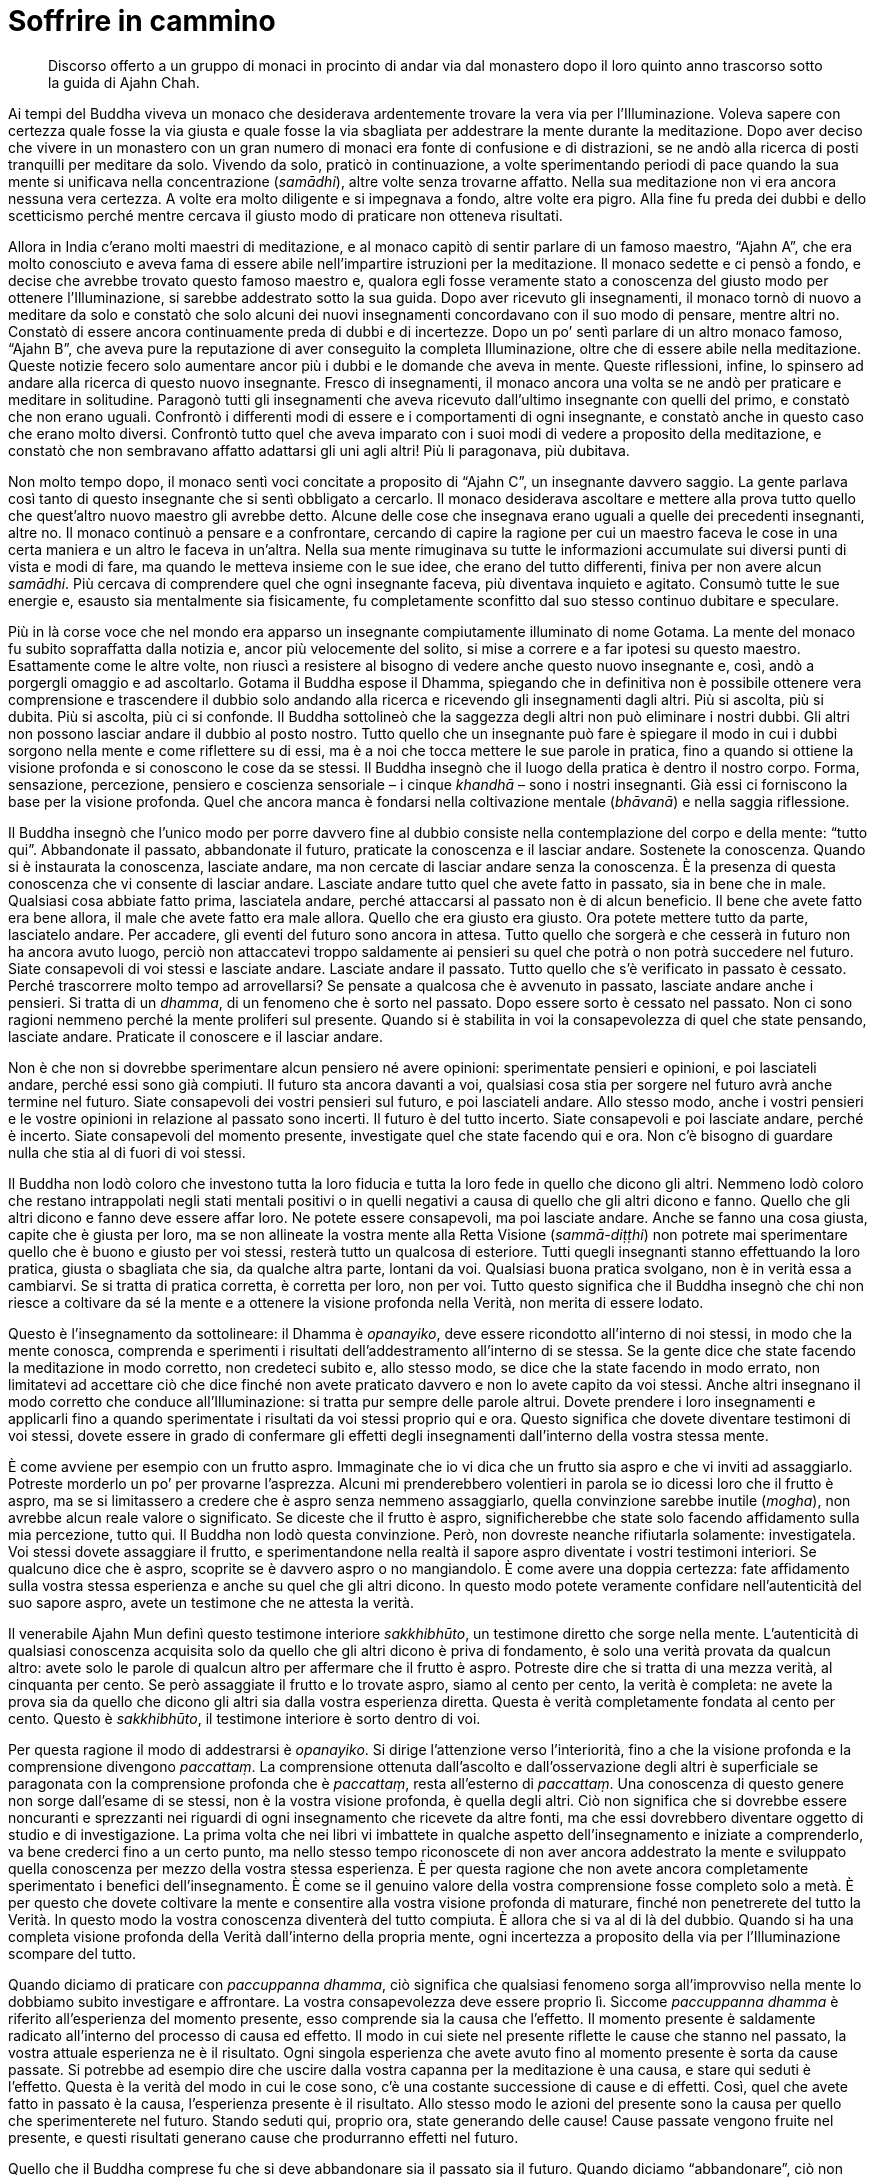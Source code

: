 = Soffrire in cammino

____
Discorso offerto a un gruppo di monaci in procinto di andar via
dal monastero dopo il loro quinto anno trascorso
sotto la guida di Ajahn Chah.
____

Ai tempi del Buddha viveva un monaco che desiderava ardentemente trovare
la vera via per l’Illuminazione. Voleva sapere con certezza quale fosse
la via giusta e quale fosse la via sbagliata per addestrare la mente
durante la meditazione. Dopo aver deciso che vivere in un monastero con
un gran numero di monaci era fonte di confusione e di distrazioni, se ne
andò alla ricerca di posti tranquilli per meditare da solo. Vivendo da
solo, praticò in continuazione, a volte sperimentando periodi di pace
quando la sua mente si unificava nella concentrazione (_samādhi_), altre
volte senza trovarne affatto. Nella sua meditazione non vi era ancora
nessuna vera certezza. A volte era molto diligente e si impegnava a
fondo, altre volte era pigro. Alla fine fu preda dei dubbi e dello
scetticismo perché mentre cercava il giusto modo di praticare non
otteneva risultati.

Allora in India c’erano molti maestri di meditazione, e al monaco capitò
di sentir parlare di un famoso maestro, “Ajahn A”, che era molto
conosciuto e aveva fama di essere abile nell’impartire istruzioni per la
meditazione. Il monaco sedette e ci pensò a fondo, e decise che avrebbe
trovato questo famoso maestro e, qualora egli fosse veramente stato a
conoscenza del giusto modo per ottenere l’Illuminazione, si sarebbe
addestrato sotto la sua guida. Dopo aver ricevuto gli insegnamenti, il
monaco tornò di nuovo a meditare da solo e constatò che solo alcuni dei
nuovi insegnamenti concordavano con il suo modo di pensare, mentre altri
no. Constatò di essere ancora continuamente preda di dubbi e di
incertezze. Dopo un po’ sentì parlare di un altro monaco famoso, “Ajahn
B”, che aveva pure la reputazione di aver conseguito la completa
Illuminazione, oltre che di essere abile nella meditazione. Queste
notizie fecero solo aumentare ancor più i dubbi e le domande che aveva
in mente. Queste riflessioni, infine, lo spinsero ad andare alla ricerca
di questo nuovo insegnante. Fresco di insegnamenti, il monaco ancora una
volta se ne andò per praticare e meditare in solitudine. Paragonò tutti
gli insegnamenti che aveva ricevuto dall’ultimo insegnante con quelli
del primo, e constatò che non erano uguali. Confrontò i differenti modi
di essere e i comportamenti di ogni insegnante, e constatò anche in
questo caso che erano molto diversi. Confrontò tutto quel che aveva
imparato con i suoi modi di vedere a proposito della meditazione, e
constatò che non sembravano affatto adattarsi gli uni agli altri! Più li
paragonava, più dubitava.

Non molto tempo dopo, il monaco sentì voci concitate a proposito di
“Ajahn C”, un insegnante davvero saggio. La gente parlava così tanto
di questo insegnante che si sentì obbligato a cercarlo. Il monaco
desiderava ascoltare e mettere alla prova tutto quello che quest’altro
nuovo maestro gli avrebbe detto. Alcune delle cose che insegnava erano
uguali a quelle dei precedenti insegnanti, altre no. Il monaco continuò
a pensare e a confrontare, cercando di capire la ragione per cui un
maestro faceva le cose in una certa maniera e un altro le faceva in
un’altra. Nella sua mente rimuginava su tutte le informazioni accumulate
sui diversi punti di vista e modi di fare, ma quando le metteva insieme
con le sue idee, che erano del tutto differenti, finiva per non avere
alcun _samādhi_. Più cercava di comprendere quel che ogni insegnante
faceva, più diventava inquieto e agitato. Consumò tutte le sue energie
e, esausto sia mentalmente sia fisicamente, fu completamente sconfitto
dal suo stesso continuo dubitare e speculare.

Più in là corse voce che nel mondo era apparso un insegnante
compiutamente illuminato di nome Gotama. La mente del monaco fu subito
sopraffatta dalla notizia e, ancor più velocemente del solito, si mise a
correre e a far ipotesi su questo maestro. Esattamente come le altre
volte, non riuscì a resistere al bisogno di vedere anche questo nuovo
insegnante e, così, andò a porgergli omaggio e ad ascoltarlo. Gotama il
Buddha espose il Dhamma, spiegando che in definitiva non è possibile
ottenere vera comprensione e trascendere il dubbio solo andando alla
ricerca e ricevendo gli insegnamenti dagli altri. Più si ascolta, più si
dubita. Più si ascolta, più ci si confonde. Il Buddha sottolineò che la
saggezza degli altri non può eliminare i nostri dubbi. Gli altri non
possono lasciar andare il dubbio al posto nostro. Tutto quello che un
insegnante può fare è spiegare il modo in cui i dubbi sorgono nella
mente e come riflettere su di essi, ma è a noi che tocca mettere le sue
parole in pratica, fino a quando si ottiene la visione profonda e si
conoscono le cose da se stessi. Il Buddha insegnò che il luogo della
pratica è dentro il nostro corpo. Forma, sensazione, percezione,
pensiero e coscienza sensoriale – i cinque _khandhā_ – sono i nostri
insegnanti. Già essi ci forniscono la base per la visione profonda. Quel
che ancora manca è fondarsi nella coltivazione mentale (_bhāvanā_) e
nella saggia riflessione.

Il Buddha insegnò che l’unico modo per porre davvero fine al dubbio
consiste nella contemplazione del corpo e della mente: “tutto qui”.
Abbandonate il passato, abbandonate il futuro, praticate la conoscenza e
il lasciar andare. Sostenete la conoscenza. Quando si è instaurata la
conoscenza, lasciate andare, ma non cercate di lasciar andare senza la
conoscenza. È la presenza di questa conoscenza che vi consente di
lasciar andare. Lasciate andare tutto quel che avete fatto in passato,
sia in bene che in male. Qualsiasi cosa abbiate fatto prima, lasciatela
andare, perché attaccarsi al passato non è di alcun beneficio. Il bene
che avete fatto era bene allora, il male che avete fatto era male
allora. Quello che era giusto era giusto. Ora potete mettere tutto da
parte, lasciatelo andare. Per accadere, gli eventi del futuro sono
ancora in attesa. Tutto quello che sorgerà e che cesserà in futuro non
ha ancora avuto luogo, perciò non attaccatevi troppo saldamente ai
pensieri su quel che potrà o non potrà succedere nel futuro. Siate
consapevoli di voi stessi e lasciate andare. Lasciate andare il passato.
Tutto quello che s’è verificato in passato è cessato. Perché trascorrere
molto tempo ad arrovellarsi? Se pensate a qualcosa che è avvenuto in
passato, lasciate andare anche i pensieri. Si tratta di un _dhamma_, di
un fenomeno che è sorto nel passato. Dopo essere sorto è cessato nel
passato. Non ci sono ragioni nemmeno perché la mente proliferi sul
presente. Quando si è stabilita in voi la consapevolezza di quel che
state pensando, lasciate andare. Praticate il conoscere e il lasciar
andare.

Non è che non si dovrebbe sperimentare alcun pensiero né avere opinioni:
sperimentate pensieri e opinioni, e poi lasciateli andare, perché essi
sono già compiuti. Il futuro sta ancora davanti a voi, qualsiasi cosa
stia per sorgere nel futuro avrà anche termine nel futuro. Siate
consapevoli dei vostri pensieri sul futuro, e poi lasciateli andare.
Allo stesso modo, anche i vostri pensieri e le vostre opinioni in
relazione al passato sono incerti. Il futuro è del tutto incerto. Siate
consapevoli e poi lasciate andare, perché è incerto. Siate consapevoli
del momento presente, investigate quel che state facendo qui e ora. Non
c’è bisogno di guardare nulla che stia al di fuori di voi stessi.

Il Buddha non lodò coloro che investono tutta la loro fiducia e tutta la
loro fede in quello che dicono gli altri. Nemmeno lodò coloro che
restano intrappolati negli stati mentali positivi o in quelli negativi a
causa di quello che gli altri dicono e fanno. Quello che gli altri
dicono e fanno deve essere affar loro. Ne potete essere consapevoli, ma
poi lasciate andare. Anche se fanno una cosa giusta, capite che è giusta
per loro, ma se non allineate la vostra mente alla Retta Visione
(_sammā-diṭṭhi_) non potrete mai sperimentare quello che è buono e
giusto per voi stessi, resterà tutto un qualcosa di esteriore. Tutti
quegli insegnanti stanno effettuando la loro pratica, giusta o sbagliata
che sia, da qualche altra parte, lontani da voi. Qualsiasi buona pratica
svolgano, non è in verità essa a cambiarvi. Se si tratta di pratica
corretta, è corretta per loro, non per voi. Tutto questo significa che
il Buddha insegnò che chi non riesce a coltivare da sé la mente e a
ottenere la visione profonda nella Verità, non merita di essere lodato.

Questo è l’insegnamento da sottolineare: il Dhamma è _opanayiko_, deve
essere ricondotto all’interno di noi stessi, in modo che la mente
conosca, comprenda e sperimenti i risultati dell’addestramento
all’interno di se stessa. Se la gente dice che state facendo la
meditazione in modo corretto, non credeteci subito e, allo stesso modo,
se dice che la state facendo in modo errato, non limitatevi ad accettare
ciò che dice finché non avete praticato davvero e non lo avete capito da
voi stessi. Anche altri insegnano il modo corretto che conduce
all’Illuminazione: si tratta pur sempre delle parole altrui. Dovete
prendere i loro insegnamenti e applicarli fino a quando sperimentate i
risultati da voi stessi proprio qui e ora. Questo significa che dovete
diventare testimoni di voi stessi, dovete essere in grado di confermare
gli effetti degli insegnamenti dall’interno della vostra stessa mente.

È come avviene per esempio con un frutto aspro. Immaginate che io vi
dica che un frutto sia aspro e che vi inviti ad assaggiarlo. Potreste
morderlo un po’ per provarne l’asprezza. Alcuni mi prenderebbero
volentieri in parola se io dicessi loro che il frutto è aspro, ma se si
limitassero a credere che è aspro senza nemmeno assaggiarlo, quella
convinzione sarebbe inutile (_mogha_), non avrebbe alcun reale valore o
significato. Se diceste che il frutto è aspro, significherebbe che state
solo facendo affidamento sulla mia percezione, tutto qui. Il Buddha non
lodò questa convinzione. Però, non dovreste neanche rifiutarla
solamente: investigatela. Voi stessi dovete assaggiare il frutto, e
sperimentandone nella realtà il sapore aspro diventate i vostri
testimoni interiori. Se qualcuno dice che è aspro, scoprite se è davvero
aspro o no mangiandolo. È come avere una doppia certezza: fate
affidamento sulla vostra stessa esperienza e anche su quel che gli altri
dicono. In questo modo potete veramente confidare nell’autenticità del
suo sapore aspro, avete un testimone che ne attesta la verità.

Il venerabile Ajahn Mun definì questo testimone interiore _sakkhibhūto_,
un testimone diretto che sorge nella mente. L’autenticità di qualsiasi
conoscenza acquisita solo da quello che gli altri dicono è priva di
fondamento, è solo una verità provata da qualcun altro: avete solo le
parole di qualcun altro per affermare che il frutto è aspro. Potreste
dire che si tratta di una mezza verità, al cinquanta per cento. Se però
assaggiate il frutto e lo trovate aspro, siamo al cento per cento, la
verità è completa: ne avete la prova sia da quello che dicono gli altri
sia dalla vostra esperienza diretta. Questa è verità completamente
fondata al cento per cento. Questo è _sakkhibhūto_, il testimone
interiore è sorto dentro di voi.

Per questa ragione il modo di addestrarsi è _opanayiko_. Si dirige
l’attenzione verso l’interiorità, fino a che la visione profonda e la
comprensione divengono _paccattaṃ_. La comprensione ottenuta
dall’ascolto e dall’osservazione degli altri è superficiale se
paragonata con la comprensione profonda che è _paccattaṃ_, resta
all’esterno di _paccattaṃ_. Una conoscenza di questo genere non sorge
dall’esame di se stessi, non è la vostra visione profonda, è quella
degli altri. Ciò non significa che si dovrebbe essere noncuranti e
sprezzanti nei riguardi di ogni insegnamento che ricevete da altre
fonti, ma che essi dovrebbero diventare oggetto di studio e di
investigazione. La prima volta che nei libri vi imbattete in qualche
aspetto dell’insegnamento e iniziate a comprenderlo, va bene crederci
fino a un certo punto, ma nello stesso tempo riconoscete di non aver
ancora addestrato la mente e sviluppato quella conoscenza per mezzo
della vostra stessa esperienza. È per questa ragione che non avete
ancora completamente sperimentato i benefici dell’insegnamento. È come
se il genuino valore della vostra comprensione fosse completo solo a
metà. È per questo che dovete coltivare la mente e consentire alla
vostra visione profonda di maturare, finché non penetrerete del tutto la
Verità. In questo modo la vostra conoscenza diventerà del tutto
compiuta. È allora che si va al di là del dubbio. Quando si ha una
completa visione profonda della Verità dall’interno della propria mente,
ogni incertezza a proposito della via per l’Illuminazione scompare del
tutto.

Quando diciamo di praticare con _paccuppanna dhamma_, ciò significa che
qualsiasi fenomeno sorga all’improvviso nella mente lo dobbiamo subito
investigare e affrontare. La vostra consapevolezza deve essere proprio
lì. Siccome _paccuppanna dhamma_ è riferito all’esperienza del momento
presente, esso comprende sia la causa che l’effetto. Il momento presente
è saldamente radicato all’interno del processo di causa ed effetto. Il
modo in cui siete nel presente riflette le cause che stanno nel passato,
la vostra attuale esperienza ne è il risultato. Ogni singola esperienza
che avete avuto fino al momento presente è sorta da cause passate. Si
potrebbe ad esempio dire che uscire dalla vostra capanna per la
meditazione è una causa, e stare qui seduti è l’effetto. Questa è la
verità del modo in cui le cose sono, c’è una costante successione di
cause e di effetti. Così, quel che avete fatto in passato è la causa,
l’esperienza presente è il risultato. Allo stesso modo le azioni del
presente sono la causa per quello che sperimenterete nel futuro. Stando
seduti qui, proprio ora, state generando delle cause! Cause passate
vengono fruite nel presente, e questi risultati generano cause che
produrranno effetti nel futuro.

Quello che il Buddha comprese fu che si deve abbandonare sia il passato
sia il futuro. Quando diciamo “abbandonare”, ciò non significa che
dovete letteralmente sbarazzarvene. Abbandonare significa focalizzare la
vostra consapevolezza e la vostra visione profonda proprio su questo
punto qui, ora, nel momento presente. Proprio qui si saldano assieme
passato e futuro. Il presente è sia il risultato del passato sia la
causa di quel che si trova più avanti, nel futuro. Dovreste perciò
abbandonare tanto la causa quanto l’effetto, e semplicemente dimorare
nel momento presente. Diciamo di abbandonarli, ma si tratta solo di
parole utilizzate per descrivere il modo di addestrare la mente. Sebbene
possiate lasciar andare il vostro attaccamento e abbandonare il passato
e il futuro, il naturale processo di causa ed effetto resta. Lo si
potrebbe definire come un punto a mezza strada, fa già parte del
processo di causa ed effetto. Il Buddha insegnò a osservare il momento
presente, nel quale si vede il continuo processo del sorgere e dello
svanire, seguito da ulteriore sorgere e svanire.

Qualsiasi cosa sorga nel momento presente è impermanente. Lo dico
spesso, ma la maggior parte delle persone non presta molta attenzione.
Sono riluttanti a usare questo semplice e piccolo insegnamento. Tutto
quel che è soggetto a sorgere è impermanente. È incerto. Questo è
veramente il modo più facile e in assoluto il meno complicato per
riflettere sulla Verità. Se non meditate su questo insegnamento, quando
le cose iniziano effettivamente a mostrarsi come incerte e mutevoli, non
sapete come rispondere con saggezza e avete la tendenza ad alterarvi e
agitarvi. Proprio l’investigazione di questa impermanenza vi conduce
alla visione profonda e alla comprensione di quello che è permanente.
Contemplando quel che è incerto, vedete ciò che è certo. Questo è il
modo in cui dovete spiegarlo per far capire alla gente la Verità. Però
c’è la tendenza a non capire e a trascorrere la maggior parte del tempo
smarriti, correndo di qua e di là. Se volete davvero sperimentare la
pace vera, dovete condurre la mente al punto in cui essa diviene del
tutto consapevole del momento presente. Che lì, nella mente, sorga
felicità o sofferenza, insegnate a voi stessi che si tratta di cose
transitorie. La parte della mente la quale rammemora che felicità e
sofferenza sono impermanenti è la saggezza del Buddha che sta dentro
ognuno di voi. Colui che riconosce l’incertezza dei fenomeni è il Dhamma
che sta dentro di voi.

Ciò che è Dhamma è il Buddha, ma la maggior parte delle persone non lo
capisce. Vedono il Dhamma là fuori, da qualche parte, come qualcosa di
esteriore, e il Buddha qui, come un’altra cosa. Se l’occhio della mente
vede tutti i fenomeni condizionati come incerti, allora tutti i problemi
che sorgono dall’attaccarsi alle cose e dall’attribuire a esse
un’importanza eccessiva scompariranno. In qualsiasi modo la guardiate,
questa Verità intrinseca è l’unica cosa davvero certa. Quando lo capite,
la mente invece di aggrapparsi e di attaccarsi, lascia andare. La causa
del problema – l’attaccamento – scompare, facendo sì che la mente
penetri la Verità e si fonda con il Dhamma. Non c’è niente di più
elevato o di più profondo da cercare che non sia la realizzazione di
questa Verità. In questo modo il Dhamma è uguale al Buddha, il Buddha è
uguale al Dhamma.

Questo insegnamento che tutti i fenomeni condizionati sono incerti e
soggetti al cambiamento è il Dhamma. Il Dhamma è l’essenza del Buddha,
non è nient’altro. Lo scopo della coltivazione della consapevolezza per
mezzo della continua recitazione di _Buddho_, _Buddho_ – “Colui che
Conosce” – è vedere questa Verità. Quando la mente si unifica per mezzo
della recitazione di _Buddho_ viene supportato lo sviluppo della visione
profonda nelle Tre Caratteristiche dell’impermanenza (_aniccā_), della
sofferenza (_dukkha_) e del non-sé (_anattā_), e il chiarore della
consapevolezza conduce a vedere le cose come incerte e mutevoli. Se
vedete con chiarezza e direttamente, la mente lascia andare. Perciò,
quando sperimentate un qualsiasi genere di felicità, sapete che è
incerta, e quando sperimentate un qualsiasi genere di sofferenza, sapete
che è incerta allo stesso modo. Se andate a vivere da qualche parte
sperando che sarà meglio di dove già vi trovate, ricordate che non è
sicuro che troviate davvero quello che state cercando. Se pensate che la
cosa migliore sia stare qui, di nuovo, non è sicuro. Proprio questo è il
punto. Con la visione profonda, vedete che tutto è incerto, e perciò
ovunque andiate a praticare non dovrete soffrire. Quando volete stare
qui, ci state. Quando volete andare da qualche altra parte, andate senza
crearvi problemi. Ha termine tutto quel dubitare e vacillare a proposito
di cosa sia giusto fare. È il modo di addestrarsi fissando la
consapevolezza unicamente sul momento presente che pone fine ai dubbi.

Non preoccupatevi perciò del passato o del futuro. Il passato è già
cessato. Qualsiasi cosa sia avvenuta in passato ha già avuto luogo, è
andata, finita. Qualsiasi cosa stia per sorgere nel futuro finirà pure
nel futuro, lasciate andare anche questo. Perché preoccuparsene?
Osservate i fenomeni (_dhamma_) che sorgono nel momento presente e
notate come sono mutevoli e inaffidabili. Quando _Buddho_ maturerà e
penetrerà più a fondo, otterrete una più profonda consapevolezza
dell’essenziale Verità che tutti i fenomeni condizionati sono per natura
impermanenti. È qui che la visione profonda diviene più intensa e
consente alla stabilità e alla tranquillità del _samādhi_ di rafforzarsi
e diventare più raffinata.

_Samādhi_ significa mente ferma e stabile, o mente calma. Ce ne sono due
tipi. Un tipo di calma proviene dalla pratica effettuata in un luogo
tranquillo, dove non ci sono immagini, suoni o altri impatti sensoriali
a disturbarvi. La mente che ha questo tipo di calma non è ancora libera
dalle contaminazioni (_kilesa_).footnote:[_kilesa._ Contaminazione;
inquinante mentale; fattore mentale che oscura e contamina la mente.] Le
contaminazioni sovrastano ancora la mente, ma quando c’è calma durante
il _samādhi_ sono sopite. È come l’acqua stagnante, che è
momentaneamente limpida quando tutto lo sporco e le particelle di
polvere si sono assestate sul fondo. Fino a quando i sedimenti non
vengono smossi, l’acqua resta limpida, ma appena qualcosa la smuove, lo
sporco torna su e l’acqua diventa di nuovo torbida. A voi succede
proprio la stessa cosa. Quando sentite un suono, vedete un’immagine
oppure la mente viene toccata da uno stato mentale, una reazione di
rifiuto rannuvola la mente. Se l’avversione non viene stimolata vi
sentite a vostro agio. Quel sentirsi a proprio agio proviene però
dall’attaccamento e dalle contaminazioni, non dalla saggezza.

Supponiamo ad esempio che vogliate questo registratore. Finché il
desiderio resta inesaudito vi sentite insoddisfatti. Ovviamente, quando
andate fuori a cercarne uno per voi e lo trovate, vi sentite contenti e
soddisfatti, o no? Qualora vi attaccaste alla sensazione di
soddisfazione che è sorta in quanto siete riusciti a ottenere un
registratore, in realtà stareste creando le condizioni per una futura
sofferenza. Creereste condizioni per una futura sofferenza senza esserne
consapevoli. Ciò avviene perché la vostra sensazione di soddisfazione
dipende dal fatto che otteniate un registratore e così, finché non ne
avete uno, sperimentate della sofferenza. Quando acquistate un
registratore siete contenti e soddisfatti. Se però un ladro ve lo
rubasse, quella sensazione di soddisfazione sparirebbe insieme al
registratore, e voi cadreste di nuovo in uno stato di sofferenza. Così
è. Senza un registratore soffrite. Con un registratore siete felici, ma
se per una qualche ragione lo perdete, diventate tristi nuovamente. Va
sempre in questo modo. Questo è ciò che si intende con un _samādhi_ che
dipende da condizioni esterne tranquille. È incerto, come la felicità
sperimentata quando ottenete quel che volete. Quando alla fine avete il
registratore che cercavate, vi sentite benissimo. Qual è però la vera
causa di quella sensazione piacevole? Sorge perché il vostro desiderio è
stato soddisfatto. Questo è tutto. È tanto profonda quanto la felicità
che può raggiungere. È una felicità condizionata dalle contaminazioni
che controllano la mente. Di questo non siete nemmeno consapevoli. In
qualsiasi momento può arrivare qualcuno che vi ruba il registratore e vi
fa ricadere nella sofferenza.

Questo tipo di _samādhi_ vi garantisce perciò solo una serenità
temporanea. Dovete contemplare la natura della calma che sorge dalla
meditazione di tranquillità (_samatha_)footnote:[_samatha._ Calma
concentrata, tranquillità.] per capire del tutto la verità della
questione. Quel registratore che ottenete o qualsiasi altra cosa
possediate è destinata a deteriorarsi, a disgregarsi e infine a
scomparire. Avete qualcosa da perdere perché avete ottenuto un
registratore. Se non possedete un registratore, non lo potete perdere.
Nascita e morte sono la stessa cosa. Siccome c’è stata una nascita ci
deve essere l’esperienza della morte. Se non nasce nulla, non c’è nulla
che muore. Tutta quella gente che muore, deve pur essere nata, chi non
nasce non deve morire. Così stanno le cose. Essere in grado di
riflettere in questo modo significa che appena acquistate quel
registratore siete consapevoli della sua impermanenza: un giorno si
romperà o verrà rubato, e alla fine dovrà inevitabilmente cadere a pezzi
e disintegrarsi del tutto. Vedete la verità con saggezza, e comprendete
che la vera natura di quel registratore è impermanente. Se il
registratore si rompe o viene rubato davvero, si tratta solo di
manifestazioni dell’impermanenza. Se riuscite a vedere le cose nel modo
corretto, sarete in grado di usare il registratore senza soffrire.

Potete paragonare tutto questo a quando nella vita laica si avviano
degli affari. Se all’inizio avete bisogno di un prestito dalla banca per
cominciare l’attività, iniziate subito a sentirvi tesi. Soffrite perché
volete i soldi di qualcun altro. Cercare denaro è sia difficile sia
faticoso e così soffrite fino a quando riuscite a racimolarne un po’. Il
giorno che riuscite a ottenere il prestito dalla banca vi sembra
ovviamente di toccare la luna, ma quest’euforia non dura che poche ore,
perché in pochissimo tempo gli interessi sul prestito iniziano a
mangiarsi tutti i vostri guadagni. Con la stessa velocità di quando si
alza un dito, ecco che i vostri soldi sono drenati verso la banca per il
pagamento degli interessi. Non riuscite neanche a crederci! Ed eccovi
lì, seduti, a soffrire di nuovo. Riuscite a capirlo? Perché succede
questo? Quando non avevate denaro, soffrivate. Quando alla fine ne avete
ricevuto un po’ pensate che i vostri problemi siano finiti, ma subito
gli interessi iniziano a mangiarsi i vostri fondi e voi soffrite ancora
di più. Così è.

Il Buddha insegnò che per praticare con queste cose bisogna osservare il
momento presente, e sviluppare la visione profonda nella natura
transitoria del corpo e della mente per vedere la Verità del Dhamma: che
i fenomeni condizionati semplicemente sorgono e svaniscono, nulla di
più. È la natura del corpo e della mente a essere in questo modo, e per
queste ragioni non bisogna attaccarsi o aggrapparsi con saldezza a essi.
Se si ha visione profonda dentro queste cose, il risultato è che sorge
la pace. Questa è una pace che proviene dal lasciar andare le
contaminazioni, sorge assieme al sorgere della saggezza. Che cosa causa
il sorgere della saggezza? Essa proviene dalla contemplazione delle Tre
Caratteristiche dell’impermanenza, della sofferenza e del non-sé, e ciò
conduce alla visione profonda nella Verità del modo in cui sono le cose.
Dovete vedere nella vostra mente la Verità con chiarezza e
inequivocabilmente. È l’unica maniera per ottenere davvero la saggezza.
Ci deve essere chiara visione continuamente. Vedete da voi stessi che
tutti gli oggetti mentali e gli stati mentali (_ārammaṇa_) che sorgono
nella coscienza svaniscono, e che dopo questa cessazione ne sorgono
altri. Dopo questo ulteriore sorgere c’è ulteriore cessazione. Se ancora
avete degli attaccamenti, la sofferenza deve sorgere di momento in
momento. Se invece state lasciando andare, non create alcuna sofferenza.
La mente che vede con chiarezza l’impermanenza dei fenomeni, questo
s’intende con _sakkhibhūto_, il testimone interiore. La mente è così
saldamente assorta nella contemplazione che la visione profonda si
sostiene da sé. È per questo che tutti gli insegnamenti e tutta la
saggezza che ricevete dagli altri possono essere accettati solo come
verità parziali.

Una volta il Buddha tenne un discorso a un gruppo di monaci e poi chiese
al venerabile Sāriputta, che stava ascoltando: « Sāriputta, credi a
quello che ti ho insegnato? » E Sāriputta: « Non ci credo ancora,
_bhante_. »footnote:[_bhante._ Epiteto, “venerabile signore”; viene
spesso utilizzato quando ci si rivolge a un monaco buddhista.] Il Buddha
fu soddisfatto di questa risposta e continuò: « Bene, Sāriputta. Non
dovresti credere con troppa facilità ad alcun insegnamento degli altri.
Un saggio deve contemplare tutto quello che sente con accuratezza prima
di accettarlo completamente. Prima di tutto dovresti portare con te
questo insegnamento e contemplarlo. » Sebbene avesse ricevuto un
insegnamento dal Buddha stesso, il venerabile Sāriputta non credette
immediatamente a ogni parola. Faceva attenzione al retto modo di
addestrare la sua mente, portava gli insegnamenti con sé al fine di
investigarli ulteriormente. L’Insegnamento lo avrebbe accettato se, dopo
aver riflettuto sulla spiegazione della Verità offerta dal Buddha,
avesse constatato che essa stimolava il sorgere della saggezza e che la
visione profonda rasserenava la sua mente e la unificava con il Dhamma,
con la Verità. La comprensione che sorgeva doveva far sì che il Dhamma
si fissasse nella sua mente. Doveva accordarsi con la Verità del modo in
cui le cose sono. Il Buddha insegnò ai suoi discepoli ad accettare un
elemento di Dhamma solo se vedevano che esso – in base all’esperienza e
alla comprensione sia propria che altrui, e in linea con il modo in cui
sono realmente le cose – non poteva essere messo in dubbio.

Alla fine l’importante è solo investigare la Verità. Non c’è bisogno di
guardare molto lontano, basta osservare che cosa sta avvenendo nel
momento presente. Osservate che cosa sta succedendo nella vostra mente.
Lasciate andare il passato. Lasciate andare il futuro. Siate consapevoli
solo del momento presente, e la saggezza sorgerà dall’investigazione e
dal vedere con chiarezza le caratteristiche dell’impermanenza, della
sofferenza e del non-sé. Se state camminando vedete che è impermanente,
se state seduti vedete che è impermanente, se siete distesi vedete che è
impermanente: qualsiasi cosa stiate facendo, queste caratteristiche si
manifestano in continuazione, perché questo è il modo in cui le cose
sono. Non cambia mai. Se coltivate la visione profonda fino a quando la
vostra visione delle cose è completamente e incrollabilmente in linea
con questa Verità, sarete a vostro agio con il mondo.

Porterà davvero serenità andare a vivere lassù, da qualche parte da soli
sulle montagne? Si tratta di un tipo di pace soltanto temporanea. Quando
sperimenterete più volte la fame e il corpo sentirà la mancanza del
nutrimento al quale è abituato, inizierete a stancarvi pure di questa
esperienza. Il corpo urlerà reclamando le sue vitamine, ma la gente che
vive sulle montagne e che vi offre il cibo in elemosina non sa poi molto
della giusta quantità di vitamine necessaria per una dieta equilibrata.
Probabilmente alla fine scenderete dalle montagne e tornerete qui in
monastero. Se vivrete a Bangkok forse vi lamenterete che la gente offre
troppo cibo e che starci è un peso, che comporta un sacco di fastidi, e
magari deciderete che è meglio andare a vivere in solitudine da qualche
parte nella foresta. In verità siete piuttosto sciocchi se pensate che
vivere da soli vi procuri sofferenza. Se pensate che vivere in una
comunità con tanta gente significhi molta sofferenza, siete ugualmente
sciocchi. È come lo sterco di gallina. Se state camminando per conto
vostro e avete con voi dello sterco di gallina, puzza. Se c’è un gruppo
di persone che se ne va in giro con dello sterco di gallina, puzza
ugualmente. Continuare a trascinarsi dietro ciò che è marcio e putrido
può diventare un’abitudine. Questo avviene perché avete ancora errata
visione. Chi però ha Retta Visione, sebbene possa avere assolutamente
ragione quando pensa che vivere in una grande comunità non dia molta
serenità, potrebbe essere comunque in grado di ricavare molta saggezza
dalla sua esperienza.

Per quanto mi concerne, insegnare a un gran numero di monaci, monache e
laici è stato fonte di saggezza. In passato erano pochi i monaci che
vivevano con me. Quando però iniziarono a venirmi a trovare più laici e
la comunità di monaci e monache crebbe, fui esposto a molti più problemi
perché ognuno aveva i propri pensieri, le proprie opinioni ed
esperienze. La mia pazienza, la mia sopportazione e la mia tolleranza
maturarono e si rafforzarono come se fossero condotte fino ai loro
stessi limiti. Se continuate a riflettere, tutte le esperienze di questo
genere vi possono essere di beneficio, ma se non comprendete la Verità
del modo in cui sono le cose, all’inizio potreste pensare che è meglio
vivere da soli. Poi, dopo un po’, potreste annoiarvi e pensare che è
meglio vivere in una grande comunità. Oppure, ritenere che l’ideale sia
stare in un posto nel quale viene offerto solo poco cibo. Potreste anche
decidere che la cosa migliore di tutte sia avere a disposizione cibo in
abbondanza e che poco cibo non vada bene affatto, o anche cambiare idea
di nuovo e arrivare alla conclusione che troppo cibo è una brutta cosa.
Alla fine, la maggior parte della gente non fa altro che restare
intrappolata in punti di vista e opinioni perché non ha abbastanza
saggezza per decidere da sé.

Cercate perciò di vedere l’incertezza delle cose. Se vi trovate in una
grande comunità, è incerto. Se state vivendo con poche persone, anche
questa non è una cosa sicura. Non attaccatevi, non aggrappatevi a
opinioni riguardanti il modo in cui sono le cose. Sforzatevi di essere
consapevoli del momento presente. Investigate il corpo, penetrando
all’interno di esso sempre più in profondità. Il Buddha insegnò ai
monaci e alle monache a trovare un posto nel quale si sarebbero sentiti
a proprio agio. E lì, dove il cibo è idoneo, dove si può stare in
compagnia di amici spirituali praticanti
(_kalyāṇamitta_)footnote:[_kalyāṇamitta._ Amico spirituale, maestro che
consiglia o insegna il Dhamma.] e alloggiare adeguatamente, vivere e
addestrarsi. Però, è in realtà difficile trovare un posto nel quale
tutte queste cose si realizzino e si adattino alle nostre necessità.
Così, nel contempo, Egli insegnò che ovunque si vada a vivere è
possibile andare incontro a disagi e dover tollerare cose che non ci
piacciono. Ad esempio, quanto è confortevole questo monastero? Se i
laici lo rendessero veramente confortevole, a cosa somiglierebbe? Se
tutti i giorni fossero al vostro servizio per portarvi bevande calde o
fresche a seconda dei vostri desideri, e anche tutti i dolciumi che
riuscite a mangiare. Se fossero sempre gentili e vi lodassero in
continuazione, dicendo solo e sempre cose belle. È questo che significa
avere un buon sostegno da parte dei laici, vero? Ad alcuni monaci e ad
alcune monache piace che così vadano le cose: « I laici sono davvero
magnifici, qui ci si sente a proprio agio e si sta veramente bene. » In
pochissimo tempo tutto l’addestramento alla consapevolezza e alla
visione profonda morirebbe. È così che succede.

Quel che è veramente confortevole e adatto alla meditazione può
significare cose differenti per persone diverse, ma quando sapete come
rendere la vostra mente soddisfatta di quel che avete, allora ovunque
andiate siete a vostro agio. Se dovete stare da qualche parte che forse
non corrisponde al luogo che preferite, sapete comunque come esserne
soddisfatti perché è lì che vi addestrate. Se arriva il momento di
andare da qualche altra parte, allora siete contenti di andare. Non
avete alcuna preoccupazione per queste cose esteriori. Se non si sa
molto, le cose possono essere difficili. Se si sa troppo, anche questo
può farvi soffrire molto. Tutto può essere fonte di disagio e di
sofferenza. Finché non avrete visione profonda sarete continuamente
catturati dagli stati mentali di soddisfazione e di insoddisfazione
causati dalle condizioni attorno a voi, e potenzialmente ogni minima
cosa potrà causarvi sofferenza. Ovunque andiate, il significato
dell’insegnamento del Buddha resta corretto, ma è il Dhamma che sta
nella vostra mente a non essere ancora corretto. Dove andrete mai per
trovare le condizioni giuste per praticare? Forse questo o quel monaco
ha capito bene e lavora davvero sodo con la pratica di meditazione, e
appena il pasto è terminato si affretta ad andarsene a meditare. Tutto
quel che fa è praticare per sviluppare il _samādhi_. Si impegna
veramente e con serietà. O forse non così tanto. Non è possibile saperlo
davvero. Se praticate sinceramente e con tutto il cuore, è certo che
raggiungerete la pace mentale. Se gli altri addestrano se stessi
realmente con dedizione e sincerità, perché non sono ancora sereni? Qui
sta la verità della questione. Alla fine, il fatto che non siano sereni
mostra che dopo tutto non praticano poi tanto seriamente.

Quando riflettiamo sull’addestramento nel _samādhi_, è importante
comprendere che virtù (_sīla_), concentrazione (_samādhi_) e saggezza
(_paññā_) sono tutte quante le radici essenziali che supportano il
tutto. Si sostengono a vicenda, e ognuna di esse gioca un ruolo
indispensabile. Sono strumenti necessari per il progresso della
meditazione, ma spetta a ognuno di noi individuare l’abile modo di usare
questi strumenti. Chi ha molta saggezza può ottenere facilmente la
visione profonda. Altri che hanno poca saggezza possono ottenere la
visione profonda con difficoltà. Quelli che di saggezza non ne hanno
affatto non otterranno alcuna visione profonda. Due persone diverse
potrebbero coltivare la mente nello stesso modo, che però riescano o
meno a ottenere la visione profonda nel Dhamma dipende dalla quantità di
saggezza di ognuno di loro. Se andate a osservare maestri diversi e ad
addestrarvi con loro, dovete usare la saggezza per collocare nella
giusta prospettiva quel che vedete. Com’è che fa questo _ajahn_? Qual è
il modo di insegnare di quell’altro _ajahn_? Li osservate da vicino, ma
questo è tutto, non si va oltre. Si tratta solo di osservare in
superficie comportamenti e modi di fare le cose. Se osservate solo a
questo livello non smetterete mai di dubitare. Perché quell’insegnante
fa così? Perché questo insegnante fa cosà? Se in quel monastero
l’insegnante tiene molti discorsi di Dhamma, perché in questo monastero
ne offre così pochi? In quell’altro monastero ancora l’insegnante
addirittura non tiene alcun discorso! Se la mente prolifera senza fine
in paragoni e ipotesi sui vari maestri è solo follia. Finite unicamente
per invischiarvi in un gran pasticcio. Dovete rivolgere la vostra
attenzione verso l’interiorità e coltivare la mente da voi stessi. La
cosa corretta da fare è focalizzarsi interiormente proprio sul vostro
addestramento, perché è così che si sviluppa la Retta Pratica
(_sammā-paṭipadā_). Osservate i vari maestri e imparate dai loro esempi,
ma poi dovete farlo da voi. Se contemplate a questo livello più sottile,
tutti i dubbi cesseranno.

C’era un monaco anziano che non trascorreva molto tempo a pensare e a
riflettere sulle cose. Non attribuiva molta importanza ai pensieri sul
passato o sul futuro perché non intendeva consentire alla sua attenzione
di allontanarsi dalla mente stessa. Osservava intensamente quello che
sorgeva nella sua consapevolezza nel momento presente. Osservando gli
atteggiamenti mutevoli e le differenti reazioni della mente a quel che
sperimentava, non attribuiva importanza né agli uni né alle altre, e
ripeteva a se stesso questo insegnamento: « È incerto. » « Non è una
cosa sicura. » Potete insegnare a voi stessi a vedere l’impermanenza in
questa maniera, non ci vorrà molto prima che otteniate la visione
profonda nel Dhamma.

Non è infatti necessario correre dietro alle proliferazioni mentali. Ci
si muove all’interno di un circuito chiuso, si gira in tondo. La mente
lavora in questo modo. È _saṃsāra-vaṭṭa_, il ciclo senza fine della
nascita e della morte. La mente ne è completamente avvolta. Se cercaste
di inseguire la mente mentre gira in tondo, ce la fareste a
raggiungerla? Si muove così velocemente! Riuscireste anche solo a stare
al passo con essa? Provate a rincorrerla e vedete cosa succede. Quel che
dovete fare è restare fermi in un punto, e lasciare che la mente giri
per conto suo in questo circuito. Immaginate che la mente sia un
bambolotto meccanico in grado di andarsene in giro. Se iniziasse a
correre sempre di più fino a raggiungere la massima velocità, non
sareste in grado di correre tanto da stare al passo. In realtà, però,
non c’è bisogno di correre da nessuna parte. Potete limitarvi a restare
fermi in un posto e lasciare che sia il bambolotto a correre. Se restate
fermi al centro del circuito senza corrergli dietro, riuscite a vedere
il bambolotto tutte le volte che vi supera e completa un giro. Se
infatti tentate di corrergli dietro, quanto più cercate di inseguirlo e
di acchiapparlo, tanto più sarà in grado di schivarvi.

Per quanto concerne il _tudong_, incoraggio e nello stesso tempo
scoraggio i monaci ad andarci. Se il praticante ha già un po’ di
saggezza sul modo di addestrarsi, allora non ci sono problemi. Un monaco
che conoscevo non considerava necessario andare in _tudong_ nella
foresta, non pensava che il _tudong_ implicasse viaggiare in un qualche
posto. Dopo averci pensato, decise di restare ad addestrarsi in
monastero, facendo voto di intraprendere tre delle pratiche _dhutaṅga_ e
di mantenerle rigorosamente senza andare da nessuna parte. Sentiva che
non era necessario stancarsi camminando a lungo, portandosi a tracolla
il peso della sua ciotola, delle vesti e delle altre cose
indispensabili. Anche la sua scelta era giusta. Se però il desiderio di
vagare per colline e foreste in _tudong_ è forte, non la si trova molto
soddisfacente. Alla fine, se si ha chiara percezione della Verità delle
cose, basta ascoltare una parola d’insegnamento ed essa vi condurrà a
una penetrante visione profonda.

Posso offrirvi un altro esempio. Un giovane novizio che ho incontrato
una volta voleva praticare del tutto solo in un luogo di cremazione.
Siccome era poco più di un bambino, un adolescente appena, ero piuttosto
preoccupato del suo benessere e lo tenevo d’occhio per vedere come
andavano le cose. La mattina seguente sarebbe andato a fare la questua e
poi avrebbe portato lì il suo cibo, dove avrebbe consumato il suo pasto
in solitudine, attorniato dalle fosse in cui erano stati sepolti i
cadaveri che non erano stati arsi. Tutte le notti avrebbe dormito
completamente solo accanto ai resti dei defunti. Dopo essere stato nelle
vicinanze per circa una settimana, sono andato a controllare e a vedere
di persona come stava. Dall’esterno pareva essere a proprio agio. Gli
chiesi: « Allora non hai paura a stare qui? » « No, non ne ho », mi
rispose. « Com’è che non hai paura? » « Mi sembra improbabile che qui ci
sia qualcosa di cui avere paura. » Tutto quello di cui c’era bisogno era
questa semplice riflessione, e la mente smetteva di proliferare. Quel
novizio non aveva bisogno di pensare a cose che gli avrebbero solo
complicato la vita. Aveva una “cura” immediata. La sua paura svanì.
Dovreste cercare di meditare in questo modo.

Dico che qualsiasi cosa stiate facendo, se sostenete la consapevolezza
senza arrendervi, in piedi, camminando, che arriviate o che ve ne
andiate, il vostro _samādhi_ non degraderà. Non regredirà. Se c’è troppo
cibo dite che è sofferenza, che è solo un fastidio. Come mai tutta
questa agitazione? Se ce n’è troppo, prendetene solo un po’ e lasciate
il resto a qualcun altro. Perché lo fate diventare un problema così
grande? Questo non porta serenità. Cos’è che non porta serenità?
Prendetene una piccola porzione e date via il resto. Se però siete
attaccati al cibo e vi sentite male a rinunciare in favore degli altri,
allora è ovvio che trovate difficili le cose. Se siete esigenti e volete
mangiare un po’ di questo e un po’ di quello, ma non tanto di
quell’altro ancora, vedrete che alla fine avrete preso così tanto cibo
da riempire la ciotola fino al punto che nulla più avrà comunque un buon
sapore. E così vi succede di attaccarvi all’opinione che è una
distrazione e un problema quando viene offerto molto cibo. Perché essere
distratti e agitati? Siete voi a consentire a voi stessi di agitarvi per
il cibo. Forse che il cibo stesso si distrae e si agita? È ridicolo. Vi
state agitando tutti per nulla.

Quando c’è molta gente che viene in monastero, dite che è un disturbo.
Dov’è il disturbo? In realtà, se la routine quotidiana e l’addestramento
abituale vengono rispettati, è piuttosto semplice. Non dovete farne un
grosso problema: andate a fare la questua, tornate indietro e mangiate,
svolgete tutte le attività e le faccende che è necessario sbrigare
addestrando voi stessi con consapevolezza, e andate avanti. Fate in modo
di essere certi di non tralasciare qualche aspetto della routine
monastica. Quando recitate i canti della sera, la coltivazione della
consapevolezza viene davvero meno? Se il solo eseguire i canti del
mattino e quelli della sera fa andare in pezzi la vostra meditazione,
questo significa che, comunque, non avete proprio imparato a meditare.
Prostrarsi, cantare le lodi del Buddha, del Dhamma e del Saṅgha durante
gli incontri giornalieri, come pure qualsiasi altra cosa facciate, sono
tutte quante attività estremamente salutari. Come possono essere la
causa della degenerazione del vostro _samādhi_? Se pensate che andare
agli incontri giornalieri sia una distrazione, questa cosa osservatela
di nuovo. Non sono gli incontri a rappresentare una distrazione e a
essere sgradevoli, siete voi. Se consentite a pensieri non salutari di
agitarvi, allora tutto diventa una distrazione e una cosa sgradevole.
Anche se non andate agli incontri, finirete comunque per essere
distratti e agitati.

Dovete imparare come riflettere con saggezza e come conservare uno stato
mentale salutare. Tutti vengono catturati da questi stati mentali di
confusione e di agitazione, soprattutto chi ha cominciato da poco
l’addestramento. Quello che in realtà avviene, è che permettete alla
vostra mente di uscire all’esterno, di interferire con tutte queste cose
e di agitarsi. Quando venite ad addestrarvi in una comunità monastica,
limitatevi a prendere la decisione di restarci e di continuare a
praticare. Se gli altri si addestrano nel modo giusto o nel modo
sbagliato è affar loro. Continuate a impegnarvi nell’addestramento,
seguite i parametri monastici e aiutatevi reciprocamente con consigli
utili. Tutti coloro che non sono contenti di addestrarsi qui sono liberi
di andare altrove. Se volete restare qui, andate avanti e continuate a
praticare.

Sulla comunità ha un effetto estremamente benefico il fatto che nel
gruppo ci sia un monaco riservato e che si addestra con saldezza. Gli
altri monaci che gli stanno intorno inizieranno a notarlo e a prendere
esempio dal suo buon comportamento. Lo osserveranno e si chiederanno
come riesca a conservare una sensazione di benessere e di serenità
mentre si addestra alla consapevolezza. Il buon esempio offerto da quel
monaco è una delle cose più benefiche che egli possa fare per gli altri.
I giovani componenti della comunità monastica, addestrandosi con una
routine giornaliera e continuando a osservare le regole sul modo in cui
vanno fatte le cose, devono seguire la guida dei monaci più anziani e
continuare a impegnarsi nella routine. Quale che sia l’attività che
state svolgendo, quando è tempo di interromperla, interrompetela. Dite
cose appropriate e utili, e addestrate voi stessi ad astenervi da parole
inappropriate e dannose. Non consentite a questo genere di parole di
sgusciare fuori. Non c’è bisogno di prendere una gran quantità di cibo
al momento del pasto. Prendete solo poche cose e lasciate il resto.
Quando vedete che c’è molto cibo, la tendenza è a indulgere e cominciare
a scegliere un po’ di questo e a provare un po’ di quello, e così si
finisce col mangiare tutto quello che è stato offerto. « _Ajahn_, per
favore prendi un po’ di questo. » « Per favore, venerabile, prendi un
po’ di quello. » Quando sentite che vi invitano in questo modo, se non
state attenti la mente si agiterà. La cosa da fare è lasciar andare.
Perché farsi coinvolgere? Voi pensate che sia il cibo ad agitarvi, ma la
vera radice del problema sta nel fatto che lasciate uscire la mente
all’esterno e che essa resta invischiata nel cibo. Se riuscite a
riflettere e a capirlo, ciò dovrebbe semplificarvi molto la vita. Il
problema è che non avete sufficiente saggezza. Non avete sufficiente
visione profonda per vedere come funziona il processo di causa ed
effetto.

In realtà, quando in passato capitava che fossi in cammino, se era
indispensabile ero pronto a fermarmi nel monastero di un villaggio o di
una città.footnote:[In genere in Thailandia i monaci che vivono nel
monastero di un villaggio o di una città trascorrono più tempo studiando
la lingua pāli e i testi buddhisti piuttosto che addestrandosi nelle
regole della disciplina o nella meditazione, che sono invece più
praticate nella Tradizione della Foresta.] Durante i vostri viaggi,
quando siete soli e dovete attraversare varie comunità monastiche con
differenti standard di addestramento e di disciplina, recitate questi
versi sia per protezione sia come guida per la riflessione: _suddhi
asuddhi paccattaṃ_, la purezza o la non purezza della propria virtù
ognuno la conosce da sé. Potreste finire per dover fare affidamento
unicamente sulla vostra stessa integrità.

Quando state viaggiando in posti nei quali non siete mai stati in
precedenza, potreste trovarvi nella necessità di scegliere dove
trascorrere la notte. Il Buddha insegnò che i monaci e le monache
dovrebbero vivere in luoghi sereni. Perciò, basandovi su quel che avete
a disposizione, dovreste cercare un posto tranquillo per restarvi e
meditare. Se non riuscite a trovare un posto davvero tranquillo, potete,
in seconda istanza, almeno trovarne uno nel quale siate in grado di
essere sereni interiormente. Se per un qualche motivo è necessario
rimanere in un posto, dovete imparare come viverci serenamente, senza
consentire alla brama (_taṇhā_) di sopraffare la mente. Se poi decidete
di andarvene da quel monastero o da quella foresta, non andatevene per
brama. Allo stesso modo, se restate da qualche parte, non restate per
brama. Comprendete ciò che motiva i vostri pensieri e le vostre azioni.
È vero che il Buddha raccomandò ai monaci di condurre uno stile di vita
e di vivere in situazioni che favoriscano la tranquillità e che siano
adatte alla meditazione. Come affronterete le situazioni in cui un posto
tranquillo non riuscite a trovarlo? Alla fine tutto questo potrebbe solo
farvi diventare matti. Dove andrete? Restate proprio lì, dove vi
trovate. Rimanete fermi e imparate a vivere in pace. Addestrate voi
stessi finché siete in grado di restare e di meditare nel posto in cui
vi trovate. Il Buddha insegnò che dovreste conoscere e comprendere il
tempo giusto e il luogo opportuno sulla base delle condizioni concrete.
Non incoraggiò i monaci e la monache a vagare ovunque senza scopo
alcuno. Raccomandò indubbiamente di trovare un luogo adatto, ma se ciò è
impossibile potrebbe essere necessario trascorrere alcune settimane o
qualche mese in un posto che non è poi tanto tranquillo o adatto. Che
fareste allora? Forse morireste per lo shock!

Imparate perciò a conoscere la vostra mente e a conoscere le vostre
intenzioni. Alla fine viaggiare da un posto all’altro è solo questo.
Quando si va da qualche altra parte, si ha la tendenza ad aspettarsi che
lì ci siano cose dello stesso genere di quelle che ci si è lasciati alle
spalle, e si hanno in continuazione dubbi a proposito di quello che ci
attende nel posto in cui si andrà. Potreste trovarvi a prendere la
malaria o qualche altra spiacevole malattia ancor prima che riusciate a
rendervene conto, e a dover cercare un dottore che vi curi, vi dia
medicine e vi faccia iniezioni. In pochissimo tempo, la vostra mente
sarebbe più agitata e distratta che mai! In verità, il segreto per una
meditazione ben riuscita consiste nell’allineare al Dhamma il vostro
modo di vedere le cose. L’unica cosa importante è instaurare la Retta
Visione nella mente. Niente di complicato, solo questo. Dovete però
continuare a sforzarvi di investigare e di cercare la strada giusta per
voi. Ovviamente, questo comporta alcune difficoltà, perché non avete
ancora la maturità della saggezza e della comprensione.

Che cosa pensate di fare, allora? Provate ad andare in _tudong_ e vedete
cosa succede … potreste anche stancarvi di andare in giro. Non è una
cosa sicura. Oppure, forse state pensando che, se vi dedicherete davvero
alla meditazione, non desidererete andare in _tudong_ perché il tutto
non vi sembrerà interessante. Però, anche questa percezione è incerta.
Potreste sentirvi completamente annoiati al solo pensiero d’andare in
_tudong_, ma pure questa percezione può cambiare, e potrebbe non
trascorrere molto tempo prima che iniziate a desiderare di uscire e di
mettervi di nuovo in movimento. Oppure, ancora, potreste stare fuori in
_tudong_ per un tempo indefinito e continuare a vagare da un posto
all’altro senza limiti di tempo e senza una destinazione fissa. Di
nuovo, è incerto. È su questo che dovete riflettere quando fate
meditazione. Andate controcorrente rispetto ai vostri desideri. Potreste
attaccarvi o all’opinione che certamente andrete in _tudong_ o
all’opinione che certamente rimarrete fermi in monastero ma, comunque
sia, state rimanendo prigionieri dell’illusione. Vi state attaccando nel
modo sbagliato a modi fissi di vedere. Andate a investigare questa cosa
da voi stessi. Io l’ho già contemplata nel corso della mia esperienza, e
ve la sto spiegando così com’è, nel modo più semplice e diretto
possibile. Ascoltate perciò quel che vi dico, e poi osservate e
contemplate da voi stessi. Questo è veramente il modo in cui stanno le
cose. Alla fine sarete in grado di vedere la verità di tutto questo da
voi stessi. Quando avrete visione profonda nella verità, qualsiasi
decisione prendiate essa sarà accompagnata da Retta Visione, e
concorderà con il Dhamma.

Qualsiasi cosa decidiate di fare, andare in _tudong_ o restare in
monastero, dovete prima riflettere con saggezza. Non è che vi sia stato
proibito di andare nella foresta o di cercare un posto tranquillo per
meditare. Se vi mettete in cammino, fatelo davvero e camminate fino a
che non siete esausti, sul punto di cadere, mettetevi alla prova fino ai
limiti della vostra resistenza fisica e mentale. In passato, appena
intravedevo le montagne, mi sentivo euforico, mi sembrava che i miei
piedi non toccassero il suolo. Oggi, il mio corpo inizia a gemere appena
le intravedo e tutto quel che desidero fare è voltarmi e tornare in
monastero. Non c’è più alcun entusiasmo per tutto questo. Prima ero
davvero felice di vivere sulle montagne. Ho perfino pensato che lassù ci
avrei trascorso tutta la vita!

Il Buddha insegnò a essere consapevoli di quello che sorge nella mente
nel momento presente. Conoscere la Verità del modo in cui sono le cose
nel momento presente. Questi sono gli insegnamenti che Egli ci lasciò, e
sono corretti, ma sono i vostri pensieri e i vostri modi di vedere a non
essere ancora corretti e in linea con il Dhamma, e questa è la ragione
per cui continuate a soffrire. Provate ad andare in _tudong_, se questa
vi sembra la cosa giusta da fare. Vedete com’è andarsene in giro da un
posto all’altro e come ciò influisca sulla mente.

Non voglio vietarvi di andare in _tudong_, ma non voglio neanche darvi
il permesso di farlo. Capite cosa intendo? Non voglio né impedirvi di
andare né consentirvelo, voglio solo condividere con voi alcune mie
esperienze. Se andate in _tudong_, il tempo usatelo a beneficio della
vostra meditazione. Non andatevene in giro come se foste dei turisti,
divertendovi a viaggiare qui e là. Di questi tempi sembra quasi che un
numero sempre maggiore di monaci e di monache vada in _tudong_ per
indulgere a un po’ di godimento sensoriale e di desiderio di avventura
piuttosto che a reale beneficio dell’addestramento spirituale. Se
andate, fate allora davvero uno sforzo sincero e utilizzate le pratiche
_dhutaṅga_ per eliminare le contaminazioni. Queste pratiche _dhutaṅga_
potete assumerle pure se restate in monastero. Di questi tempi, quel che
chiamano _tudong_ ha più la tendenza a essere un periodo per la ricerca
di eccitazione e di stimoli, invece che di addestramento nelle tredici
pratiche _dhutaṅga_. Se andate per questa ragione, quando parlate di
_tudong_ state solo mentendo a voi stessi. È un _tudong_ immaginario.
Nei fatti il _tudong_ può essere una cosa che sostiene e intensifica la
vostra meditazione. Se andate dovreste davvero farlo. Contemplate quello
che è il vero scopo e il vero significato del recarsi in _tudong_. Se
andate, vi incoraggio a utilizzare questa esperienza come un’opportunità
per imparare e favorire la vostra meditazione, non per perdere tempo.
Non consentirò ai monaci di andare se non sono ancora pronti, ma se
qualcuno è sincero e seriamente interessato alla pratica, non lo
fermerò.

Quando state programmando di andare, vale la pena che poniate a voi
stessi queste domande, e prima di tutto che riflettiate su di esse.
Stare sulle montagne può essere un’esperienza utile, anch’io ero solito
farlo. Allora dovevo alzarmi molto presto al mattino perché le case
presso le quali andavo a elemosinare il cibo erano molto distanti.
Dovevo salire e scendere una montagna e a volte il cammino era così
lungo e arduo che non era possibile andare e tornare in tempo per
consumare prima di mezzogiorno il pasto nel luogo in cui ero accampato.
Se confrontate tutto questo con il modo in cui oggigiorno stanno le
cose, forse pensate che non sia in realtà necessario percorrere tragitti
così lunghi e costringersi a disagi tanto grandi. Difatti potrebbe
essere di maggior beneficio andare a elemosinare il cibo in uno dei
villaggi vicini a questo monastero, tornare per il pasto e avere molta
energia di riserva per impegnarsi ulteriormente nella pratica formale. È
così se vi state addestrando con sincerità, ma non è una cosa giusta se
state solo prendendo le cose alla leggera e dopo il pasto vi piace
tornare subito indietro nella vostra capanna per un pisolino. Nei giorni
in cui ero in _tudong_ dovevo lasciare il luogo in cui ero accampato
alle prime luci dell’alba e consumare molte delle mie energie solo per
camminare attraverso le montagne, e alla fine, il poco tempo a
disposizione mi costringeva a mangiare da qualche parte nel bel mezzo
della foresta, prima che riuscissi a tornare indietro. Pensandoci
adesso, mi chiedo se sia necessario sottoporsi a tutti questi disagi.
Sarebbe meglio trovare un posto per praticare nel quale le strade per
andare a elemosinare il cibo nel villaggio vicino non siano troppo
lunghe o difficili da percorrere, una cosa che vi consentirebbe di
risparmiare le vostre energie per la meditazione formale. Mentre voi
ripulite e sistemate tutto e tornate nella vostra capanna, pronti per
continuare a fare meditazione, quel monaco su per le montagne sarebbe
ancora bloccato nella foresta senza aver nemmeno cominciato a consumare
il suo pasto.

I punti di vista sul modo migliore di praticare possono essere diversi.
A volte, in realtà, si deve sperimentare un po’ di difficoltà prima di
poter avere visione profonda nella sofferenza e conoscerla per quello
che è. Il _tudong_ può avere i suoi vantaggi, e io non critico né quelli
che restano in monastero né quelli che vanno in _tudong_, se il loro
scopo è fare progressi nell’addestramento di se stessi. Non lodo i
monaci solo perché restano in monastero, e nemmeno lodo i monaci
unicamente perché vanno in _tudong_. Coloro che meritano davvero di
essere lodati sono quelli con Retta Visione. Se restate in monastero,
dovrebbe essere per coltivare la mente. Se andate, dovrebbe essere per
coltivare la mente. La meditazione e l’addestramento vanno male quando
uscite con gli amici ai quali siete attaccati, quando siete interessati
solo a divertirvi insieme e a farvi coinvolgere in stolte occupazioni.

== Domande e risposte

Avete da dire qualcosa sul modo di addestrarsi? Che ne pensate di quello
che vi ho detto? Cosa pensate di decidere di fare in futuro?

_Un bhikkhu._ Vorrei qualche insegnamento sull’idoneità di differenti
oggetti di meditazione per vari temperamenti. Per molto tempo ho cercato
di calmare la mente focalizzando l’attenzione sul respiro congiuntamente
alla recitazione di _Buddho_, ma non sono mai diventato davvero sereno.
Ho cercato di contemplare la morte, ma non mi ha aiutato a calmare la
mente. Neanche la riflessione sui cinque aggregati (_khandhā_) ha
funzionato. Così, alla fine ho esaurito tutta la mia saggezza.

_Ajahn Chah._ Lascia andare e basta! Se hai esaurito tutta la tua
saggezza, devi lasciar andare.

_Un bhikkhu._ Appena inizio a sperimentare un po’ di calma durante la
meditazione seduta, immediatamente saltano fuori numerosissimi ricordi e
pensieri che disturbano la mente.

_Ajahn Chah._ Proprio questo è il punto. È incerto. Insegna a te stesso
che non è certo. Sostieni questa riflessione sull’impermanenza quando
mediti. Ogni oggetto dei sensi e ogni stato mentale che sperimenti è
senza alcuna eccezione impermanente. tieni sempre presente questa
riflessione nella mente. Durante la meditazione rifletti sul fatto che
la mente distratta è una cosa incerta. Quando la mente diventa calma con
il _samādhi_, anche questo è allo stesso modo incerto. La cosa che
dovrebbe veramente offrirti un sostegno è la riflessione
sull’impermanenza. Non attribuire troppa importanza a nient’altro. Non
lasciarti coinvolgere dalle cose che sorgono nella mente. Lascia andare.
Anche se sei sereno, non c’è bisogno di pensarci troppo su. Non prendere
la cosa troppo seriamente. E non prendere la cosa troppo seriamente
neanche se non sei sereno. _Viññāṇaṃ aniccaṃ_: lo hai mai letto da
qualche parte? Significa che la coscienza sensoriale è impermanente. Lo
hai mai sentito prima? Come dovresti addestrarti in relazione a questa
verità? Come dovresti contemplare, quando constati che sia la mente
serena sia la mente agitata sono transitorie? La cosa importante è
sostenere la consapevolezza del modo in cui sono le cose. In altre
parole, conosci che sia la mente calma sia la mente distratta sono
incerte. Quando lo sai, come vedrai le cose? Quando questa comprensione
s’è impiantata nella mente, tutte le volte che sperimenti stati mentali
di serenità sai che sono transitori e anche quando sperimenti stati
mentali agitati sai che sono transitori. Sai come meditare con questo
genere di consapevolezza e visione profonda?

_Un bhikkhu._ No, non lo so fare.

_Ajahn Chah._ Investiga l’impermanenza. Quanti giorni possono veramente
durare quegli stati mentali di serenità? La meditazione seduta con una
mente distratta è una cosa incerta. Quando la meditazione ha buoni
risultati e la mente entra in uno stato di calma, anche questa è una
cosa incerta. È così che arriva la visione profonda. Cosa ti resta per
attaccarti? Continua a seguire quel che avviene nella mente. Quando
investighi, continua a interrogarti e a pungolarti, scandagliando sempre
più in profondità la natura dell’impermanenza. Sostieni la tua
consapevolezza proprio su questo punto, non c’è bisogno di andare da
nessuna altra parte. In pochissimo tempo la mente si calmerà proprio
come volevi che facesse.

Praticare la meditazione con _Buddho_ non pacifica la mente o praticare
la consapevolezza del respiro non pacifica la mente perché ti stai
attaccando alla mente distratta. Quando reciti _Buddho_ o ti concentri
sul respiro e la mente non s’è ancora calmata, rifletti sull’incertezza
e non lasciarti troppo coinvolgere dal fatto che la mente sia o non sia
serena. Anche se entri in uno stato di tranquillità, non lasciarti
coinvolgere nemmeno da questo, perché ti può ingannare e indurti ad
attribuire troppo significato e importanza a questo stato mentale. Devi
usare un po’ di saggezza quando hai a che fare con la mente governata
dall’illusione. Quando c’è calma riconosci semplicemente questo dato di
fatto e prendilo come un segnale che la meditazione sta andando nella
giusta direzione. Se la mente non è calma, semplicemente riconosci la
realtà, che la mente è confusa e distratta, ma non c’è niente da
guadagnare se si rifiuta di accettare la verità e si cerca di
combatterla. Quando la mente è serena, puoi essere consapevole che è
serena, ma ricorda a te stesso che qualsiasi stato di serenità è
incerto. Quando la mente è distratta, osserva l’assenza di pace e
riconosci che è solo questo: la mente distratta è soggetta al
cambiamento come quella serena.

Se instauri questo genere di visione profonda, l’attaccamento al senso
del sé collassa appena inizi a confrontarti con esso e a investigare.
Quando la mente è agitata, nel momento in cui cominci a riflettere
sull’incertezza di questo stato mentale, il senso del sé, che deriva
dall’attaccamento, inizia a sgonfiarsi. Si inclina da un lato come un
gommone forato. Quando l’aria esce, il gommone inizia a capovolgersi: il
senso del sé collassa in questo stesso modo. Provalo tu stesso. Il
problema sta nel fatto che di solito non si riesce ad acchiappare con
sufficiente velocità il pensiero illuso. Quando sorge, tutt’intorno ad
esso il senso del sé immediatamente genera agitazione mentale, ma appena
rifletti sulla sua natura mutevole l’attaccamento collassa.

Questa cosa cerca di osservarla da te stesso. Continua a interrogarti, e
a esaminare sempre più in profondità la natura dell’attaccamento. Di
solito non riesci a fermare e a interrogare l’agitazione mentale. Devi
essere paziente e procedere con cautela. Lascia che questa agitata
proliferazione segua il suo corso, poi continua a procedere con cautela,
lentamente. Sei abituato a non esaminarla, e perciò devi essere
determinato a focalizzare l’attenzione sull’agitazione mentale. Sii
saldo e non lasciarle spazio alcuno per restare nella mente. Però,
quando di solito vi parlo prorompete in lamenti di frustrazione:
« Questo vecchio _ajahn_ parla sempre di impermanenza e della natura
mutevole delle cose. » Fin dal primo momento non riuscite a sopportare
di sentirlo e volete solo scappare da qualche altra parte. « Luang Por
ha solo questo insegnamento, che tutto è incerto. » Se siete davvero
stanchi di questo insegnamento, dovreste andarvene e applicarvi nella
meditazione finché sviluppate una visione profonda sufficiente per
consentire alla vostra mente di avere qualche reale fiducia e certezza.
Andate avanti e provateci. In pochissimo tempo probabilmente tornerete
di nuovo qui! Cercate perciò di conservare nella vostra memoria e nel
vostro cuore questi insegnamenti. Poi andate avanti, e provate ad andare
in _tudong_. Se non riuscite a comprendere e a vedere la Verità nel modo
che vi ho spiegato, poca sarà la pace che troverete. Ovunque siate,
dentro di voi non vi sentirete a vostro agio. Non sarete affatto in
grado di trovare da nessuna parte quello su cui potete veramente
meditare.

Sono d’accordo che fare molta meditazione formale per sviluppare il
_samādhi_ sia una buona cosa. Vi sono familiari termini come
__ceto-vimutti__footnote:[_ceto-vimutti._ Liberazione della
mente-cuore.] e _paññā-vimutti_?footnote:[_paññā-vimutti._ Liberazione
per mezzo del discernimento o saggezza.] Ne comprendete il significato?
_Vimutti_ significa liberazione dalle contaminazioni mentali
(_āsavā_).footnote:[_āsava._ Influsso impuro, macchia, fermentazione o
effluenza.] Ci sono due modi per mezzo dei quali la mente può ottenere
la Liberazione: _ceto-vimutti_ si riferisce alla liberazione che giunge
dopo che il _samādhi_ è stato sviluppato e perfezionato al suo livello
più potente e raffinato. Il praticante inizialmente sviluppa l’abilità
di sopprimere del tutto le contaminazioni per mezzo del potere del
_samādhi_ e poi si volge allo sviluppo della visione profonda per
ottenere finalmente la Liberazione. _Paññā-vimutti_ significa
Liberazione mediante la saggezza, ossia il praticante sviluppa il
_samādhi_ fino al livello in cui la mente è unificata e sufficientemente
stabile per supportare e sostenere la visione profonda, che poi conduce
all’eliminazione delle contaminazioni.

Questi due generi di Liberazione possono essere paragonati a differenti
tipi di alberi. Alcune specie crescono e sono fiorenti innaffiandole di
frequente, ma altre possono morire se si dà loro troppa acqua. A questo
tipo di alberi bisogna darne solo poca, solo quella sufficiente per
farli continuare a vivere. Così sono alcune specie di pini. Se a essi si
dà troppa acqua, muoiono. Ce n’è bisogno solo di un po’ ogni tanto.
Strano, vero? Guardate questo pino. Sembra così secco e bruciato dal
caldo che ci si chiede come riesca a crescere. Pensateci. Da dove prende
l’acqua di cui ha bisogno per sopravvivere e per produrre questi rami
lussureggianti? Altri tipi di alberi necessitano di molta più acqua per
crescere altrettanto. Poi ci sono quelle piante che si mettono nei vasi
e si appendono qui e là con le radici che penzolano per aria. Si
potrebbe pensare che muoiano e basta, ma le foglie crescono e si
allungano molto velocemente quasi senz’acqua. Se si trattasse delle
normali piante che crescono nella terra, probabilmente avvizzirebbero.
Con quei due diversi tipi di Liberazione è la stessa cosa. Capite? È
semplicemente che differiscono in questo modo naturale l’una dall’altra.

_Vimutti_ significa Liberazione. _Ceto-vimutti_ è la Liberazione che
proviene dalla forza della mente che è stata addestrata al _samādhi_ al
massimo grado. È come quelle piante che necessitano di molta acqua per
prosperare. Altri alberi ne hanno bisogno solo di poca. Con troppa acqua
muoiono. È nella loro natura di crescere rigogliosamente solo con una
piccola quantità d’acqua. Perciò il Buddha insegnò che ci sono due tipi
di Liberazione dalle contaminazioni, _ceto-vimutti_ e _paññā-vimutti_.
Per ottenere la Liberazione è necessaria sia la saggezza sia l’energia
del _samādhi_. C’è differenza tra _samādhi_ e saggezza?

_Un bhikkhu._ No.

_Ajahn Chah._ Allora perché vengono chiamati in modo diverso? Perché c’è
una differenziazione tra _ceto-vimutti_ e _paññā-vimutti_?

_Un bhikkhu._ Si tratta solo di una distinzione verbale.

_Ajahn Chah._ È giusto. Lo capite? Se non lo capite, è molto facile che
ve ne andiate in giro correndo qua e là a etichettare le cose e a fare
distinzioni, e che ne siate trasportati via fino al punto di perdere i
contatti con la realtà. In verità, però, ognuno di queste due tipi di
Liberazione ha una connotazione leggermente diversa. Non sarebbe esatto
dire che sono esattamente la stessa cosa, ma non sono neanche due cose
diverse. Dico bene se rispondo in questo modo? Dirò che queste due cose
non sono né esattamente la stessa cosa né sono diverse. È così che
rispondo a questa domanda. Dovete prendere quel che ho detto, portarlo
con voi e rifletterci su.

Parlare della velocità e della fluidità della consapevolezza mi fa
pensare a quando, durante i miei viaggi, ero da solo in cammino e mi
imbattei in un vecchio monastero abbandonato. Sistemai il mio ombrello
con la zanzariera per accamparmi lì per qualche giorno e praticare la
meditazione. Sul terreno del monastero c’erano molti alberi da frutta, i
cui rami erano carichi di frutti maturi. Volevo davvero mangiarne
qualcuno, ma non osai farlo perché temevo che quegli alberi fossero di
proprietà del monastero e io non avevo alcun permesso di prenderli. Più
tardi arrivò un abitante del villaggio con una cesta e, vedendo che
stavo lì, mi chiese il permesso di raccogliere la frutta. Forse me lo
chiese perché pensò che fossi il proprietario degli alberi. Pensandoci,
capii che non avevo alcuna autorità per consentirgli di raccogliere la
frutta, ma se glielo avessi proibito mi avrebbe criticato di essere
possessivo e avaro: in entrambi i casi ci sarebbero state alcune
conseguenze nocive. Risposi al laico in questo modo: « Anche se mi trovo
in questo monastero, non sono il proprietario degli alberi. Capisco che
vuoi un po’ di frutta. Non ti proibirò di prenderla, ma non ti darò
neanche il permesso di farlo. Dipende da te. » Era quello di cui aveva
bisogno. Non prese nulla! Parlare in questo modo fu molto utile. Non
avevo proibito nulla né avevo dato il permesso, perciò non aveva alcun
senso farsi carico della questione. Questo era un modo saggio di
affrontare una situazione del genere: fui in grado di evitare ogni
problema. Parlare in quel modo portò buoni risultati ed è tutt’oggi un
modo utile di parlare. Se si parla alle persone in questo modo insolito,
ciò è sufficiente per far loro temere di fare qualcosa di sbagliato.

Che cosa si intende con la parola temperamento (_carita_)?

_Un bhikkhu._ Temperamento? Non so come rispondere.

_Ajahn Chah._ La mente è una cosa, il temperamento è un’altra, e la
saggezza un’altra ancora. Come vi addestrate con queste cose?
Contemplatele. In che modo se ne parla? Ci sono persone con un
temperamento lascivo, altre con un temperamento pieno di odio, altre
ancora con un temperamento colmo di illusioni, con un temperamento
intelligente e così via. Il temperamento è determinato da quegli stati
mentali ai quali la mente più spesso si attacca e concepisce se stessa.
Per alcuni è la brama, per altri è l’avversione. In realtà si tratta
solo di descrizioni verbali delle caratteristiche della mente, ma
possono essere con chiarezza distinte le une dalle altre.

Siete monaci già da sei anni. Forse avete corso dietro ai vostri
pensieri e ai vostri stati mentali abbastanza a lungo, avete dato la
caccia a essi già per molti anni. Non pochi sono i monaci che vogliono
andare a vivere da soli, e io non ho nulla in contrario. Se volete
vivere da soli, provateci. Se vivete in una comunità, continuate a
farlo. Se non pensate in modo sbagliato, nessuna delle due è una cosa
sbagliata. Se vivete da soli e siete catturati da pensieri sbagliati,
questo vi impedirà di trarre profitto dalla vostra esperienza. Un posto
calmo e sereno è più appropriato per praticare la meditazione. Quando
però un posto adatto non è disponibile, se non fate attenzione la vostra
pratica meditativa perirà. Avrete dei problemi. Fate perciò attenzione a
non disperdere le vostre energie e la vostra consapevolezza nella
ricerca di troppi e vari insegnanti, di diverse tecniche o luoghi per
meditare. Riunite i vostri pensieri e focalizzate le vostre energie.
Rivolgete l’attenzione verso l’interno e sostenete la consapevolezza
sulla mente stessa. Utilizzate questi insegnamenti per osservare e
investigare la mente per un lungo periodo di tempo, non gettateli via.
Teneteli con voi come argomento di riflessione. Osservate quel che vi ho
detto sui fenomeni condizionati soggetti al cambiamento. L’impermanenza
è una cosa da investigare nel corso del tempo. Non ci vorrà molto prima
che otteniate una chiara visione profonda nell’impermanenza. Un
insegnamento datomi da un monaco anziano quando avevo da poco cominciato
a meditare e che è rimasto dentro di me è semplicemente questo: andare
avanti ad addestrare la mente. La cosa importante è non restare vittime
dei dubbi. Per ora è abbastanza.
